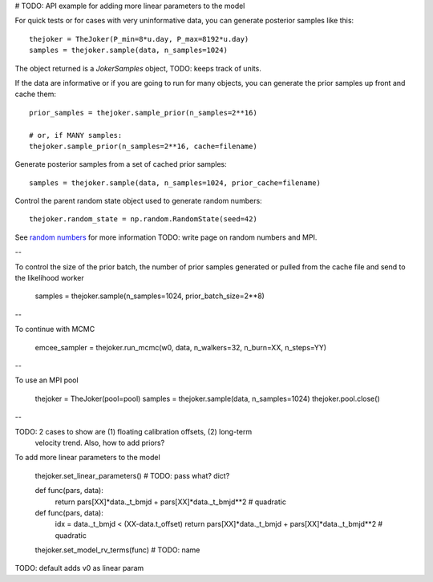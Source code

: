 # TODO: API example for adding more linear parameters to the model

For quick tests or for cases with very uninformative data, you can generate
posterior samples like this::

    thejoker = TheJoker(P_min=8*u.day, P_max=8192*u.day)
    samples = thejoker.sample(data, n_samples=1024)

The object returned is a `JokerSamples` object, TODO: keeps track of units.

If the data are informative or if you are going to run for many objects, you can
generate the prior samples up front and cache them::

    prior_samples = thejoker.sample_prior(n_samples=2**16)

    # or, if MANY samples:
    thejoker.sample_prior(n_samples=2**16, cache=filename)

Generate posterior samples from a set of cached prior samples::

    samples = thejoker.sample(data, n_samples=1024, prior_cache=filename)

Control the parent random state object used to generate random numbers::

    thejoker.random_state = np.random.RandomState(seed=42)

See `random numbers <random.rst>`_ for more information TODO: write page on
random numbers and MPI.

--

To control the size of the prior batch, the number of prior samples generated
or pulled from the cache file and send to the likelihood worker

    samples = thejoker.sample(n_samples=1024, prior_batch_size=2**8)

--

To continue with MCMC

    emcee_sampler = thejoker.run_mcmc(w0, data, n_walkers=32, n_burn=XX, n_steps=YY)

--

To use an MPI pool

    thejoker = TheJoker(pool=pool)
    samples = thejoker.sample(data, n_samples=1024)
    thejoker.pool.close()

--

TODO: 2 cases to show are (1) floating calibration offsets, (2) long-term
      velocity trend. Also, how to add priors?

To add more linear parameters to the model

    thejoker.set_linear_parameters() # TODO: pass what? dict?

    def func(pars, data):
        return pars[XX]*data._t_bmjd + pars[XX]*data._t_bmjd**2 # quadratic

    def func(pars, data):
        idx = data._t_bmjd < (XX-data.t_offset)
        return pars[XX]*data._t_bmjd + pars[XX]*data._t_bmjd**2 # quadratic

    thejoker.set_model_rv_terms(func) # TODO: name

TODO: default adds v0 as linear param
